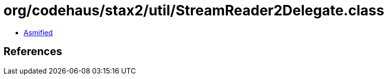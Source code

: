 = org/codehaus/stax2/util/StreamReader2Delegate.class

 - link:StreamReader2Delegate-asmified.java[Asmified]

== References

